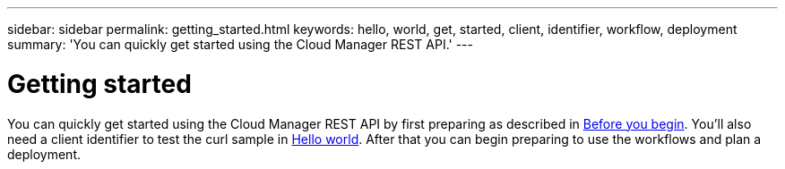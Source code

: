 ---
sidebar: sidebar
permalink: getting_started.html
keywords: hello, world, get, started, client, identifier, workflow, deployment
summary: 'You can quickly get started using the Cloud Manager REST API.'
---

= Getting started
:hardbreaks:
:nofooter:
:icons: font
:linkattrs:
:imagesdir: ./media/

[.lead]
You can quickly get started using the Cloud Manager REST API by first preparing as described in link:getting_started_before.html[Before you begin]. You'll also need a client identifier to test the curl sample in link:hello_world.html[Hello world]. After that you can begin preparing to use the workflows and plan a deployment.
